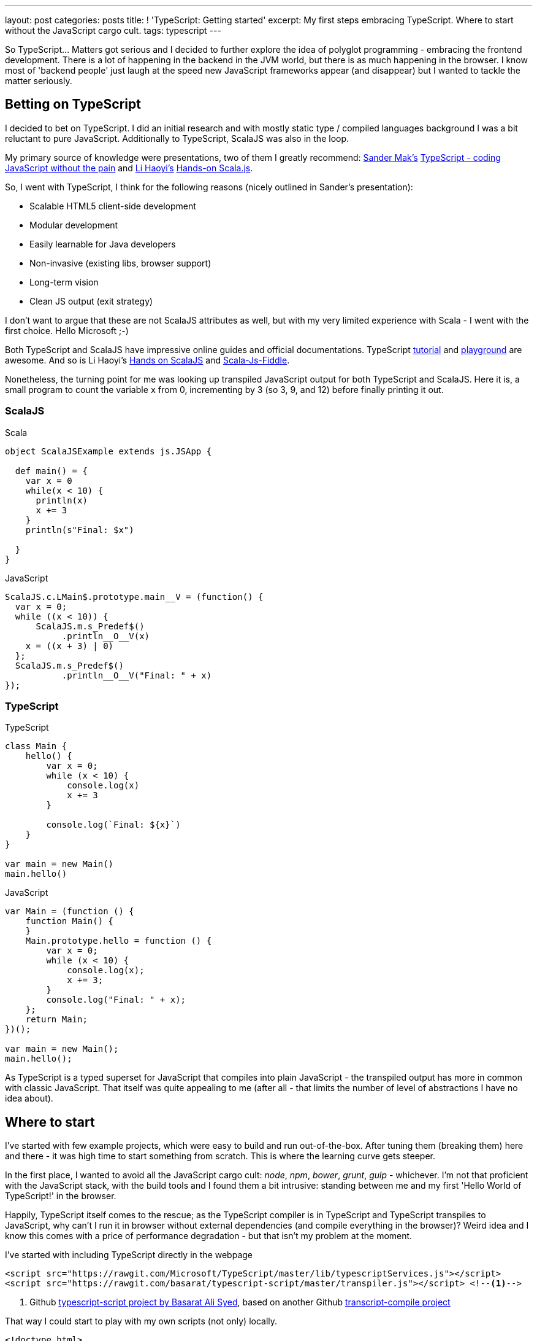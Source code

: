 ---
layout: post
categories: posts
title: ! 'TypeScript: Getting started'
excerpt: My first steps embracing TypeScript. Where to start without the JavaScript cargo cult. 
tags: typescript
---

So TypeScript... Matters got serious and I decided to further explore the idea of polyglot programming - embracing the frontend development. There is a lot of happening in the backend in the JVM world, but there is as much happening in the browser. I know most of 'backend people' just laugh at the speed new JavaScript frameworks appear (and disappear) but I wanted to tackle the matter seriously.

== Betting on TypeScript

I decided to bet on TypeScript. I did an initial research and with mostly static type / compiled languages background I was a bit reluctant to pure JavaScript. Additionally to TypeScript, ScalaJS was also in the loop. 

My primary source of knowledge were presentations, two of them I greatly recommend: link:https://twitter.com/Sander_Mak[Sander Mak's] link:https://www.youtube.com/watch?v=h7NLi2w8ytg[TypeScript - coding JavaScript without the pain] and link:https://twitter.com/li_haoyi[Li Haoyi's] link:https://www.youtube.com/watch?v=9SalPdAEI28[Hands-on Scala.js].

So, I went with TypeScript, I think for the following reasons (nicely outlined in Sander's presentation):

* Scalable HTML5 client-side development 
* Modular development 
* Easily learnable for Java developers 
* Non-invasive (existing libs, browser support) 
* Long-term vision 
* Clean JS output (exit strategy)

I don't want to argue that these are not ScalaJS attributes as well, but with my very limited experience with Scala - I went with the first choice. Hello Microsoft ;-)

Both TypeScript and ScalaJS have impressive online guides and official documentations. TypeScript link:http://www.typescriptlang.org/Tutorial[tutorial] and link:http://www.typescriptlang.org/Playground[playground] are awesome. And so is Li Haoyi's link:http://lihaoyi.github.io/hands-on-scala-js/[Hands on ScalaJS] and link:http://www.scala-js-fiddle.com/[Scala-Js-Fiddle].

Nonetheless, the turning point for me was looking up transpiled JavaScript output for both TypeScript and ScalaJS. Here it is, a small program to count the variable `x` from 0, incrementing by 3 (so 3, 9, and 12) before finally printing it out. 

=== ScalaJS

[source, scala]
.Scala
-------------------------------------------------------------------------------
object ScalaJSExample extends js.JSApp {
  
  def main() = {    
    var x = 0
    while(x < 10) {
      println(x)
      x += 3
    }
    println(s"Final: $x")

  }
}
-------------------------------------------------------------------------------


[source, javascript]
.JavaScript
-------------------------------------------------------------------------------
ScalaJS.c.LMain$.prototype.main__V = (function() {
  var x = 0;
  while ((x < 10)) {
      ScalaJS.m.s_Predef$()
           .println__O__V(x)
    x = ((x + 3) | 0)
  };
  ScalaJS.m.s_Predef$()
           .println__O__V("Final: " + x)  
});
-------------------------------------------------------------------------------


=== TypeScript


[source, typescript]
.TypeScript
-------------------------------------------------------------------------------
class Main {
    hello() {
        var x = 0;
        while (x < 10) {
            console.log(x)
            x += 3	
        }

        console.log(`Final: ${x}`)	
    }
}

var main = new Main()
main.hello()
-------------------------------------------------------------------------------


[source, javascript]
.JavaScript
-------------------------------------------------------------------------------
var Main = (function () {
    function Main() {
    }
    Main.prototype.hello = function () {
        var x = 0;
        while (x < 10) {
            console.log(x);
            x += 3;
        }
        console.log("Final: " + x);
    };
    return Main;
})();

var main = new Main();
main.hello();
-------------------------------------------------------------------------------

As TypeScript is a typed superset for JavaScript that compiles into plain JavaScript - the transpiled output has more in common with classic JavaScript. That itself was quite appealing to me (after all - that limits the number of level of abstractions I have no idea about).

== Where to start

I've started with few example projects, which were easy to build and run out-of-the-box. After tuning them (breaking them) here and there - it was high time to start something from scratch. This is where the learning curve gets steeper. 

In the first place, I wanted to avoid all the JavaScript cargo cult: _node_, _npm_, _bower_, _grunt_, _gulp_ - whichever. I'm not that proficient with the JavaScript stack, with the build tools and I found them a bit intrusive: standing between me and my first 'Hello World of TypeScript!' in the browser. 

Happily, TypeScript itself comes to the rescue; as the TypeScript compiler is in TypeScript and TypeScript transpiles to JavaScript, why can't I run it in browser without external dependencies (and compile everything in the browser)? Weird idea and I know this comes with a price of performance degradation - but that isn't my problem at the moment. 

I've started with including TypeScript directly in the webpage

[source, html]
-------------------------------------------------------------------------------
<script src="https://rawgit.com/Microsoft/TypeScript/master/lib/typescriptServices.js"></script>
<script src="https://rawgit.com/basarat/typescript-script/master/transpiler.js"></script> <!--1-->
-------------------------------------------------------------------------------
<1> Github link:https://github.com/basarat/typescript-script[typescript-script project by Basarat Ali Syed], based on another Github link:https://github.com/niutech/typescript-compile/[transcript-compile project]

That way I could start to play with my own scripts (not only) locally.

[source, html]
-------------------------------------------------------------------------------
<!doctype html>
<html lang="en">
    <body>
        <script type="text/typescript">
            module Sayings {
                export class Greeter {
                    greeting: string;
                    constructor (message: string) {
                        this.greeting = message;
                    }
                    greet() {
                        return "Hello, " + this.greeting;
                    }
                }
            }
        </script>
        <!-- You can add multiple TypeScript blocks: -->
        <script type="text/typescript">
            var greeter = new Sayings.Greeter('world');
            var button = document.createElement('button')
            button.innerHTML = "Say hello"
            button.onclick = function() {
                    alert(greeter.greet())
            }
            document.body.appendChild(button)
        </script>
        <script src="https://rawgit.com/Microsoft/TypeScript/master/lib/typescriptServices.js"></script>
        <script src="https://rawgit.com/basarat/typescript-script/master/transpiler.js"></script>
    </body>
</html>
-------------------------------------------------------------------------------

This is a complete example which can be easily opened through `index.html` page directly in the browser (through `file://` protocol) or though simplest possible http server `php -S localhost:8080 -t {folder}`. No additional build scripts involved - simple and clean. Non-inline scripts `<script type="text/typescript" src="file.ts">` obviously works as well.

This is just a prototype, I'll get to the build tools at some point - that's definitely not a production set-up. Nonetheless, it's enough to start fiddling further. 

What should be coming next?

* Livereload of any type - to avoid constant refresh on the browser
* Proper build setup - to compile (transpile) TypeScript to JS and serve it to the browser
* IDE support (for both IntelliJ and Sublime)

If you like it - stay with me for next steps of my TypeScript exploration. 
